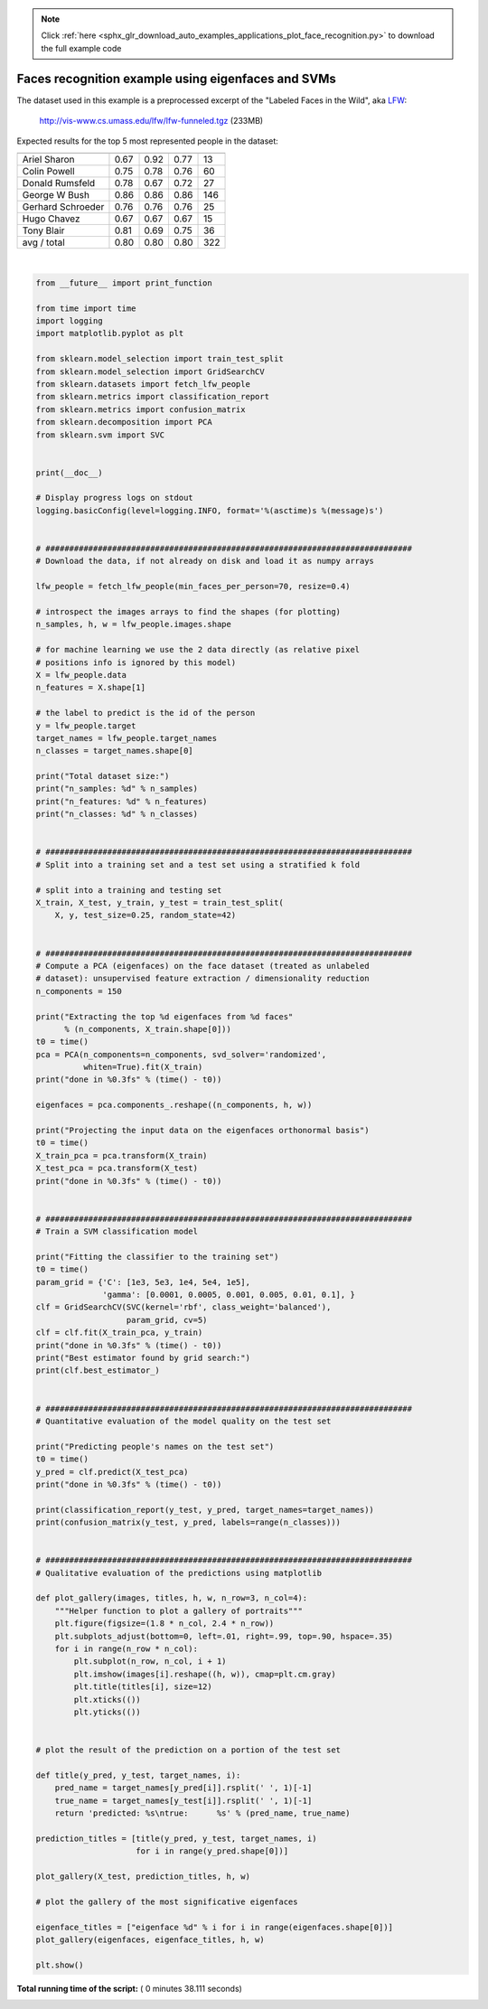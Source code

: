 .. note::
    :class: sphx-glr-download-link-note

    Click :ref:`here <sphx_glr_download_auto_examples_applications_plot_face_recognition.py>` to download the full example code
.. rst-class:: sphx-glr-example-title

.. _sphx_glr_auto_examples_applications_plot_face_recognition.py:


===================================================
Faces recognition example using eigenfaces and SVMs
===================================================

The dataset used in this example is a preprocessed excerpt of the
"Labeled Faces in the Wild", aka LFW_:

  http://vis-www.cs.umass.edu/lfw/lfw-funneled.tgz (233MB)

.. _LFW: http://vis-www.cs.umass.edu/lfw/

Expected results for the top 5 most represented people in the dataset:

================== ============ ======= ========== =======
                   precision    recall  f1-score   support
================== ============ ======= ========== =======
     Ariel Sharon       0.67      0.92      0.77        13
     Colin Powell       0.75      0.78      0.76        60
  Donald Rumsfeld       0.78      0.67      0.72        27
    George W Bush       0.86      0.86      0.86       146
Gerhard Schroeder       0.76      0.76      0.76        25
      Hugo Chavez       0.67      0.67      0.67        15
       Tony Blair       0.81      0.69      0.75        36

      avg / total       0.80      0.80      0.80       322
================== ============ ======= ========== =======





.. rst-class:: sphx-glr-horizontal


    *

      .. image:: /auto_examples/applications/images/sphx_glr_plot_face_recognition_001.png
            :class: sphx-glr-multi-img

    *

      .. image:: /auto_examples/applications/images/sphx_glr_plot_face_recognition_002.png
            :class: sphx-glr-multi-img


.. rst-class:: sphx-glr-script-out

 Out:

 .. code-block:: none

    Total dataset size:
    n_samples: 1288
    n_features: 1850
    n_classes: 7
    Extracting the top 150 eigenfaces from 966 faces
    done in 0.172s
    Projecting the input data on the eigenfaces orthonormal basis
    done in 0.016s
    Fitting the classifier to the training set
    done in 37.159s
    Best estimator found by grid search:
    SVC(C=1000.0, cache_size=200, class_weight='balanced', coef0=0.0,
      decision_function_shape='ovr', degree=3, gamma=0.005, kernel='rbf',
      max_iter=-1, probability=False, random_state=None, shrinking=True,
      tol=0.001, verbose=False)
    Predicting people's names on the test set
    done in 0.047s
                       precision    recall  f1-score   support

         Ariel Sharon       0.86      0.46      0.60        13
         Colin Powell       0.81      0.87      0.84        60
      Donald Rumsfeld       0.85      0.63      0.72        27
        George W Bush       0.83      0.98      0.90       146
    Gerhard Schroeder       0.95      0.80      0.87        25
          Hugo Chavez       1.00      0.53      0.70        15
           Tony Blair       0.97      0.78      0.86        36

            micro avg       0.85      0.85      0.85       322
            macro avg       0.89      0.72      0.78       322
         weighted avg       0.86      0.85      0.84       322

    [[  6   2   0   5   0   0   0]
     [  1  52   1   6   0   0   0]
     [  0   2  17   8   0   0   0]
     [  0   3   0 143   0   0   0]
     [  0   1   0   3  20   0   1]
     [  0   3   0   3   1   8   0]
     [  0   1   2   5   0   0  28]]




|


.. code-block:: python

    from __future__ import print_function

    from time import time
    import logging
    import matplotlib.pyplot as plt

    from sklearn.model_selection import train_test_split
    from sklearn.model_selection import GridSearchCV
    from sklearn.datasets import fetch_lfw_people
    from sklearn.metrics import classification_report
    from sklearn.metrics import confusion_matrix
    from sklearn.decomposition import PCA
    from sklearn.svm import SVC


    print(__doc__)

    # Display progress logs on stdout
    logging.basicConfig(level=logging.INFO, format='%(asctime)s %(message)s')


    # #############################################################################
    # Download the data, if not already on disk and load it as numpy arrays

    lfw_people = fetch_lfw_people(min_faces_per_person=70, resize=0.4)

    # introspect the images arrays to find the shapes (for plotting)
    n_samples, h, w = lfw_people.images.shape

    # for machine learning we use the 2 data directly (as relative pixel
    # positions info is ignored by this model)
    X = lfw_people.data
    n_features = X.shape[1]

    # the label to predict is the id of the person
    y = lfw_people.target
    target_names = lfw_people.target_names
    n_classes = target_names.shape[0]

    print("Total dataset size:")
    print("n_samples: %d" % n_samples)
    print("n_features: %d" % n_features)
    print("n_classes: %d" % n_classes)


    # #############################################################################
    # Split into a training set and a test set using a stratified k fold

    # split into a training and testing set
    X_train, X_test, y_train, y_test = train_test_split(
        X, y, test_size=0.25, random_state=42)


    # #############################################################################
    # Compute a PCA (eigenfaces) on the face dataset (treated as unlabeled
    # dataset): unsupervised feature extraction / dimensionality reduction
    n_components = 150

    print("Extracting the top %d eigenfaces from %d faces"
          % (n_components, X_train.shape[0]))
    t0 = time()
    pca = PCA(n_components=n_components, svd_solver='randomized',
              whiten=True).fit(X_train)
    print("done in %0.3fs" % (time() - t0))

    eigenfaces = pca.components_.reshape((n_components, h, w))

    print("Projecting the input data on the eigenfaces orthonormal basis")
    t0 = time()
    X_train_pca = pca.transform(X_train)
    X_test_pca = pca.transform(X_test)
    print("done in %0.3fs" % (time() - t0))


    # #############################################################################
    # Train a SVM classification model

    print("Fitting the classifier to the training set")
    t0 = time()
    param_grid = {'C': [1e3, 5e3, 1e4, 5e4, 1e5],
                  'gamma': [0.0001, 0.0005, 0.001, 0.005, 0.01, 0.1], }
    clf = GridSearchCV(SVC(kernel='rbf', class_weight='balanced'),
                       param_grid, cv=5)
    clf = clf.fit(X_train_pca, y_train)
    print("done in %0.3fs" % (time() - t0))
    print("Best estimator found by grid search:")
    print(clf.best_estimator_)


    # #############################################################################
    # Quantitative evaluation of the model quality on the test set

    print("Predicting people's names on the test set")
    t0 = time()
    y_pred = clf.predict(X_test_pca)
    print("done in %0.3fs" % (time() - t0))

    print(classification_report(y_test, y_pred, target_names=target_names))
    print(confusion_matrix(y_test, y_pred, labels=range(n_classes)))


    # #############################################################################
    # Qualitative evaluation of the predictions using matplotlib

    def plot_gallery(images, titles, h, w, n_row=3, n_col=4):
        """Helper function to plot a gallery of portraits"""
        plt.figure(figsize=(1.8 * n_col, 2.4 * n_row))
        plt.subplots_adjust(bottom=0, left=.01, right=.99, top=.90, hspace=.35)
        for i in range(n_row * n_col):
            plt.subplot(n_row, n_col, i + 1)
            plt.imshow(images[i].reshape((h, w)), cmap=plt.cm.gray)
            plt.title(titles[i], size=12)
            plt.xticks(())
            plt.yticks(())


    # plot the result of the prediction on a portion of the test set

    def title(y_pred, y_test, target_names, i):
        pred_name = target_names[y_pred[i]].rsplit(' ', 1)[-1]
        true_name = target_names[y_test[i]].rsplit(' ', 1)[-1]
        return 'predicted: %s\ntrue:      %s' % (pred_name, true_name)

    prediction_titles = [title(y_pred, y_test, target_names, i)
                         for i in range(y_pred.shape[0])]

    plot_gallery(X_test, prediction_titles, h, w)

    # plot the gallery of the most significative eigenfaces

    eigenface_titles = ["eigenface %d" % i for i in range(eigenfaces.shape[0])]
    plot_gallery(eigenfaces, eigenface_titles, h, w)

    plt.show()

**Total running time of the script:** ( 0 minutes  38.111 seconds)


.. _sphx_glr_download_auto_examples_applications_plot_face_recognition.py:


.. only :: html

 .. container:: sphx-glr-footer
    :class: sphx-glr-footer-example



  .. container:: sphx-glr-download

     :download:`Download Python source code: plot_face_recognition.py <plot_face_recognition.py>`



  .. container:: sphx-glr-download

     :download:`Download Jupyter notebook: plot_face_recognition.ipynb <plot_face_recognition.ipynb>`


.. only:: html

 .. rst-class:: sphx-glr-signature

    `Gallery generated by Sphinx-Gallery <https://sphinx-gallery.readthedocs.io>`_
